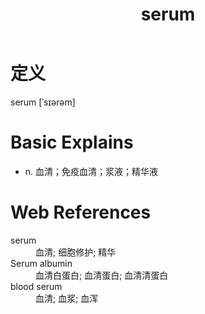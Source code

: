 #+title: serum
#+roam_tags:英语单词

* 定义
  
serum [ˈsɪərəm]

* Basic Explains
- n. 血清；免疫血清；浆液；精华液

* Web References
- serum :: 血清; 细胞修护; 精华
- Serum albumin :: 血清白蛋白; 血清蛋白; 血清清蛋白
- blood serum :: 血清; 血浆; 血浑
